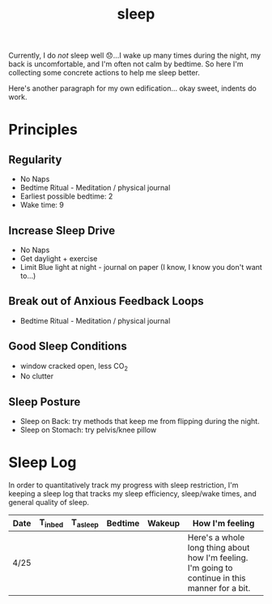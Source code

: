 #+title: sleep

Currently, I do /not/ sleep well 😞...I wake up many times during the night, my back is uncomfortable, and I'm often not calm by bedtime. So here I'm collecting some concrete actions to help me sleep better.

Here's another paragraph for my own edification... okay sweet, indents do work.

* Principles
** Regularity
- No Naps
- Bedtime Ritual - Meditation / physical journal
- Earliest possible bedtime: 2
- Wake time: 9

** Increase Sleep Drive
- No Naps
- Get daylight + exercise
- Limit Blue light at night - journal on paper (I know, I know you don't want to...)
** Break out of Anxious Feedback Loops
- Bedtime Ritual - Meditation / physical journal
** Good Sleep Conditions
- window cracked open, less CO_2
- No clutter
** Sleep Posture
- Sleep on Back: try methods that keep me from flipping during the night.
- Sleep on Stomach: try pelvis/knee pillow
* Sleep Log
In order to quantitatively track my progress with sleep restriction, I'm keeping a sleep log that tracks my sleep efficiency, sleep/wake times, and general quality of sleep.
| Date | T_{inbed}  | T_{asleep} | Bedtime | Wakeup | How I'm feeling                                                                                  |
|------+------------+------------+---------+-------------+--------------------------------------------------------------------------------------------------|
| 4/25 |            |            |         |             | Here's a whole long thing about how I'm feeling. I'm going to continue in this manner for a bit. |
